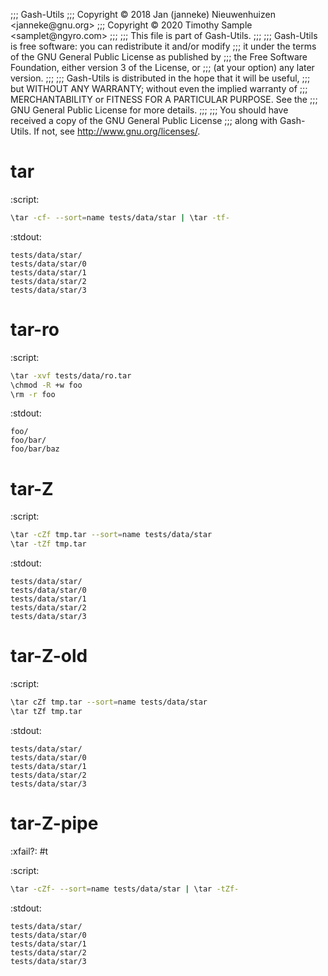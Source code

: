 ;;; Gash-Utils
;;; Copyright © 2018 Jan (janneke) Nieuwenhuizen <janneke@gnu.org>
;;; Copyright © 2020 Timothy Sample <samplet@ngyro.com>
;;;
;;; This file is part of Gash-Utils.
;;;
;;; Gash-Utils is free software: you can redistribute it and/or modify
;;; it under the terms of the GNU General Public License as published by
;;; the Free Software Foundation, either version 3 of the License, or
;;; (at your option) any later version.
;;;
;;; Gash-Utils is distributed in the hope that it will be useful,
;;; but WITHOUT ANY WARRANTY; without even the implied warranty of
;;; MERCHANTABILITY or FITNESS FOR A PARTICULAR PURPOSE.  See the
;;; GNU General Public License for more details.
;;;
;;; You should have received a copy of the GNU General Public License
;;; along with Gash-Utils.  If not, see <http://www.gnu.org/licenses/>.

* tar
:script:
#+begin_src sh
  \tar -cf- --sort=name tests/data/star | \tar -tf-
#+end_src
:stdout:
#+begin_example
  tests/data/star/
  tests/data/star/0
  tests/data/star/1
  tests/data/star/2
  tests/data/star/3
#+end_example

* tar-ro
:script:
#+begin_src sh
  \tar -xvf tests/data/ro.tar
  \chmod -R +w foo
  \rm -r foo
#+end_src
:stdout:
#+begin_example
  foo/
  foo/bar/
  foo/bar/baz
#+end_example

* tar-Z
:script:
#+begin_src sh
  \tar -cZf tmp.tar --sort=name tests/data/star
  \tar -tZf tmp.tar
#+end_src
:stdout:
#+begin_example
  tests/data/star/
  tests/data/star/0
  tests/data/star/1
  tests/data/star/2
  tests/data/star/3
#+end_example

* tar-Z-old
:script:
#+begin_src sh
  \tar cZf tmp.tar --sort=name tests/data/star
  \tar tZf tmp.tar
#+end_src
:stdout:
#+begin_example
  tests/data/star/
  tests/data/star/0
  tests/data/star/1
  tests/data/star/2
  tests/data/star/3
#+end_example

* tar-Z-pipe
:xfail?: #t
:script:
#+begin_src sh
  \tar -cZf- --sort=name tests/data/star | \tar -tZf-
#+end_src
:stdout:
#+begin_example
  tests/data/star/
  tests/data/star/0
  tests/data/star/1
  tests/data/star/2
  tests/data/star/3
#+end_example
